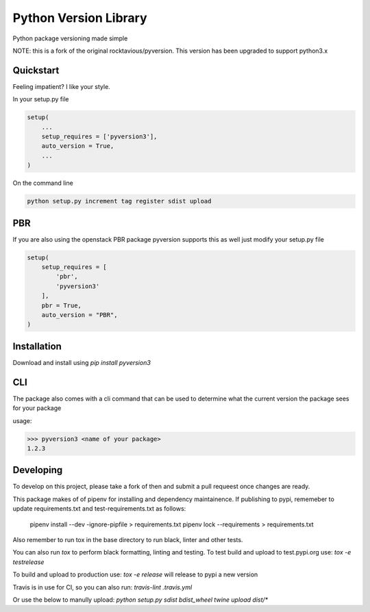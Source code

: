 Python Version Library
======================

.. image:: https://badge.fury.io/py/pyversion3.svg
    :target: https://badge.fury.io/py/pyversion3
    :alt: Current Version

.. image:: https://travis-ci.org/lingster/pyversion3.svg
    :target: https://travis-ci.org/lingster/pyversion3
    :alt: Build Status

.. image:: https://coveralls.io/repos/github/lingster/pyversion3/badge.svg?branch=master
    :target: https://coveralls.io/github/lingster/pyversion3?branch=master
    :alt: Coverage

.. image:: https://requires.io/github/lingster/pyversionr/requirements.svg?branch=master
     :target: https://requires.io/github/lingster/pyversion3/requirements/?branch=master
     :alt: Requirements Status

.. image:: https://snyk.io/test/github/lingster/pyversion3
     :target: https://synk.io/github/lingster/pyversion3
     :alt: Vulnerabililtes Status

Python package versioning made simple

NOTE: this is a fork of the original rocktavious/pyversion. This version has been upgraded to support python3.x

Quickstart
----------
Feeling impatient? I like your style.

In your setup.py file

.. code-block:: python

    setup(
        ...
        setup_requires = ['pyversion3'],
        auto_version = True,
        ...
    )

On the command line

.. code-block:: python

    python setup.py increment tag register sdist upload


PBR
---

If you are also using the openstack PBR package pyversion supports this as well
just modify your setup.py file

.. code-block:: python

    setup(
        setup_requires = [
            'pbr',
            'pyversion3'
        ],
        pbr = True,
        auto_version = "PBR",
    )

Installation
------------
Download and install using `pip install pyversion3`

CLI
---
The package also comes with a cli command that can be used to determine what
the current version the package sees for your package

usage:

.. code-block:: bash

    >>> pyversion3 <name of your package>
    1.2.3

Developing
----------
To develop on this project, please take a fork of then and submit a pull requeest once changes are ready.

This package makes of of pipenv for installing and dependency maintainence.
If publishing to pypi, rememeber to update requirements.txt and test-requirements.txt as follows:

     pipenv install --dev -ignore-pipfile > requirements.txt
     pipenv lock --requirements > requirements.txt

Also remember to run tox in the base directory to run black, linter and other tests.

You can also run `tox` to perform black formatting, linting and testing. 
To test build and upload to test.pypi.org use:
`tox -e testrelease`

To build and upload to production use:
`tox -e release` will release to pypi a new version 

Travis is in use for CI, so you can also run: `travis-lint .travis.yml`

Or use the below to manully upload:
`python setup.py sdist bdist_wheel
twine upload dist/*`


